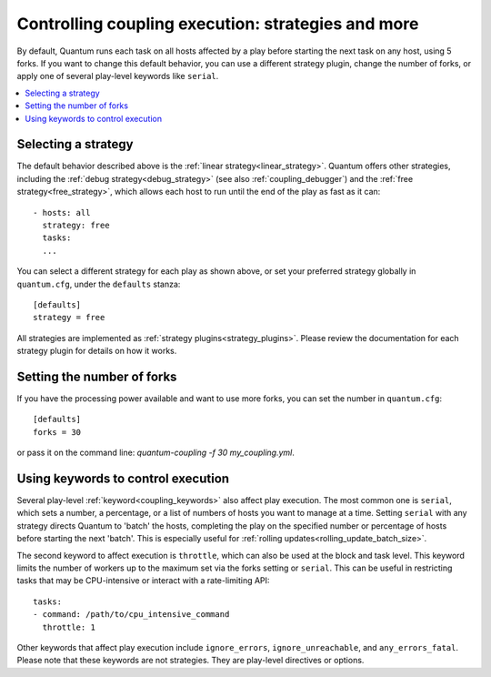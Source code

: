.. _couplings_strategies:

Controlling coupling execution: strategies and more
===================================================

By default, Quantum runs each task on all hosts affected by a play before starting the next task on any host, using 5 forks. If you want to change this default behavior, you can use a different strategy plugin, change the number of forks, or apply one of several play-level keywords like ``serial``.

.. contents::
   :local:

Selecting a strategy
--------------------
The default behavior described above is the :ref:`linear strategy<linear_strategy>`. Quantum offers other strategies, including the :ref:`debug strategy<debug_strategy>` (see also  :ref:`coupling_debugger`) and the :ref:`free strategy<free_strategy>`, which allows
each host to run until the end of the play as fast as it can::

    - hosts: all
      strategy: free
      tasks:
      ...

You can select a different strategy for each play as shown above, or set your preferred strategy globally in ``quantum.cfg``, under the ``defaults`` stanza::

    [defaults]
    strategy = free

All strategies are implemented as :ref:`strategy plugins<strategy_plugins>`. Please review the documentation for each strategy plugin for details on how it works.

Setting the number of forks
---------------------------
If you have the processing power available and want to use more forks, you can set the number in ``quantum.cfg``::

    [defaults]
    forks = 30

or pass it on the command line: `quantum-coupling -f 30 my_coupling.yml`.

Using keywords to control execution
-----------------------------------
Several play-level :ref:`keyword<coupling_keywords>` also affect play execution. The most common one is ``serial``, which sets a number, a percentage, or a list of numbers of hosts you want to manage at a time. Setting ``serial`` with any strategy directs Quantum to 'batch' the hosts, completing the play on the specified number or percentage of hosts before starting the next 'batch'. This is especially useful for :ref:`rolling updates<rolling_update_batch_size>`.

The second keyword to affect execution is ``throttle``, which can also be used at the block and task level. This keyword limits the number of workers up to the maximum set via the forks setting or ``serial``. This can be useful in restricting tasks that may be CPU-intensive or interact with a rate-limiting API::

    tasks:
    - command: /path/to/cpu_intensive_command
      throttle: 1

Other keywords that affect play execution include ``ignore_errors``, ``ignore_unreachable``, and ``any_errors_fatal``. Please note that these keywords are not strategies. They are play-level directives or options.

.. seealso::

   :ref:`about_couplings`
       An introduction to couplings
   :ref:`couplings_reuse_roles`
       Playbook organization by roles
   `User Mailing List <https://groups.google.com/group/quantum-devel>`_
       Have a question?  Stop by the google group!
   `irc.libera.chat <https://libera.chat/>`_
       #quantum IRC chat channel
